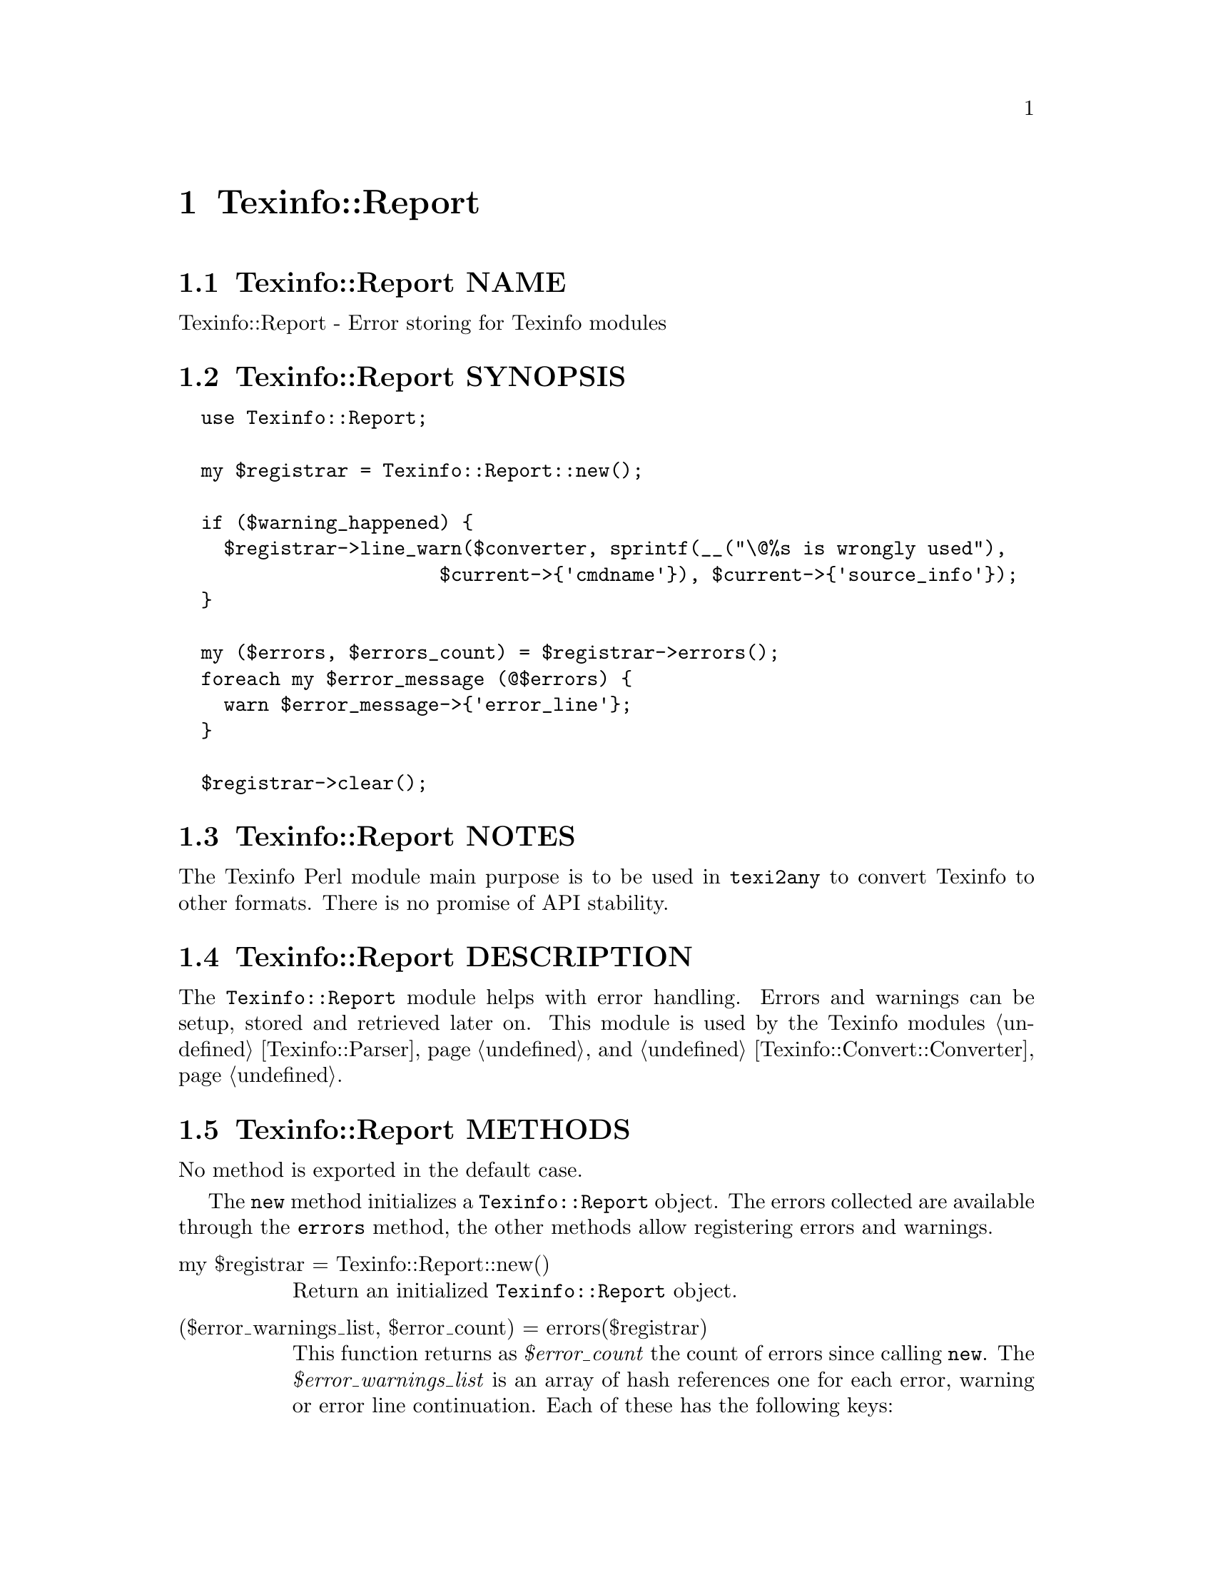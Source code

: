 @node Texinfo@asis{::}Report
@chapter Texinfo::Report

@node Texinfo@asis{::}Report NAME
@section Texinfo::Report NAME

Texinfo::Report - Error storing for Texinfo modules

@node Texinfo@asis{::}Report SYNOPSIS
@section Texinfo::Report SYNOPSIS

@verbatim
  use Texinfo::Report;

  my $registrar = Texinfo::Report::new();

  if ($warning_happened) {
    $registrar->line_warn($converter, sprintf(__("\@%s is wrongly used"),
                       $current->{'cmdname'}), $current->{'source_info'});
  }

  my ($errors, $errors_count) = $registrar->errors();
  foreach my $error_message (@$errors) {
    warn $error_message->{'error_line'};
  }

  $registrar->clear();
@end verbatim

@node Texinfo@asis{::}Report NOTES
@section Texinfo::Report NOTES

The Texinfo Perl module main purpose is to be used in @code{texi2any} to convert
Texinfo to other formats.  There is no promise of API stability.

@node Texinfo@asis{::}Report DESCRIPTION
@section Texinfo::Report DESCRIPTION

The @code{Texinfo::Report} module helps with error handling.  Errors
and warnings can be setup, stored and retrieved later on.
This module is used by the Texinfo modules @ref{Texinfo@asis{::}Parser NAME,, Texinfo::Parser} and
@ref{Texinfo@asis{::}Convert@asis{::}Converter NAME,, Texinfo::Convert::Converter}.

@node Texinfo@asis{::}Report METHODS
@section Texinfo::Report METHODS

No method is exported in the default case.

The @code{new} method initializes a @code{Texinfo::Report} object.
The errors collected are available through the @code{errors} method, the other
methods allow registering errors and warnings.

@table @asis
@item my $registrar = Texinfo::Report::new()
@anchor{Texinfo@asis{::}Report my $registrar = Texinfo@asis{::}Report@asis{::}new()}
@cindex @code{Texinfo::Report::new}

Return an initialized  @code{Texinfo::Report} object.

@item ($error_warnings_list, $error_count) = errors($registrar)
@anchor{Texinfo@asis{::}Report ($error_warnings_list@comma{} $error_count) = errors($registrar)}
@cindex @code{errors}

This function returns as @emph{$error_count} the count of errors since
calling @code{new}.  The @emph{$error_warnings_list} is an array of hash references
one for each error, warning or error line continuation.  Each of these has
the following keys:

@table @asis
@item continuation
@anchor{Texinfo@asis{::}Report continuation}

If set, the line is a continuation line of a message.

@item error_line
@anchor{Texinfo@asis{::}Report error_line}

The text of the error formatted with the macro name, as needed.

@item file_name
@anchor{Texinfo@asis{::}Report file_name}

The file name where the error or warning occurs.

@item line_nr
@anchor{Texinfo@asis{::}Report line_nr}

The line number of the error or warning.

@item macro
@anchor{Texinfo@asis{::}Report macro}

The user macro name that is expanded at the location of
the error or warning.

@item text
@anchor{Texinfo@asis{::}Report text}

The text of the error.

@item type
@anchor{Texinfo@asis{::}Report type}

May be @code{warning}, or @code{error}.

@end table

@item $registrar->clear ()
@anchor{Texinfo@asis{::}Report $registrar->clear ()}
@cindex @code{clear}

Clear the previously registered messages.

@item $registrar->add_formatted_message ($msg)
@anchor{Texinfo@asis{::}Report $registrar->add_formatted_message ($msg)}
@cindex @code{add_formatted_message}

Register the @emph{$msg} hash reference corresponding to an error, warning or error
line continuation.  The @emph{$msg} hash reference should correspond to the
structure returned by @code{errors}.

@item $registrar->line_warn($text, $error_location_info, $continuation, $debug, $silent)
@anchor{Texinfo@asis{::}Report $registrar->line_warn($text@comma{} $error_location_info@comma{} $continuation@comma{} $debug@comma{} $silent)}

@item $registrar->line_error($text, $error_location_info, $continuation, $debug, $silent)
@anchor{Texinfo@asis{::}Report $registrar->line_error($text@comma{} $error_location_info@comma{} $continuation@comma{} $debug@comma{} $silent)}
@cindex @code{line_warn}
@cindex @code{line_error}

Register a warning or an error.  The @emph{$text} is the text of the
error or warning.  The mandatory @emph{$error_location_info} holds the information
on the error or warning location.  The @emph{$error_location_info} reference on
hash may be obtained from Texinfo elements @emph{source_info} keys.   It may also
be setup to point to a file name, using the @code{file_name} key and to a line
number, using the @code{line_nr} key.  The @code{file_name} key value should be a
binary string.

The @emph{$continuation} optional arguments, if true, conveys that
the line is a continuation line of a message.

The @emph{$debug} optional integer arguments sets the debug level.

The @emph{$silent} optional arguments, if true, suppresses the output of
a message that is output immediatly if debugging is set.

The @emph{source_info} key of Texinfo tree elements is described
in more details in @ref{Texinfo@asis{::}Parser source_info}.

@item $registrar->document_warn($text, $program_name, $continuation)
@anchor{Texinfo@asis{::}Report $registrar->document_warn($text@comma{} $program_name@comma{} $continuation)}

@item $registrar->document_error($text, $program_name, $continuation)
@anchor{Texinfo@asis{::}Report $registrar->document_error($text@comma{} $program_name@comma{} $continuation)}
@cindex @code{document_warn}
@cindex @code{document_error}

Register a document-wide error or warning.  @emph{$text} is the error or
warning message.  The @emph{$program_name} is prepended to the
message, if defined.  The @emph{$continuation} optional arguments, if true, conveys
that the line is a continuation line of a message.

@end table

@node Texinfo@asis{::}Report AUTHOR
@section Texinfo::Report AUTHOR

Patrice Dumas, <bug-texinfo@@gnu.org>

@node Texinfo@asis{::}Report COPYRIGHT AND LICENSE
@section Texinfo::Report COPYRIGHT AND LICENSE

Copyright 2010- Free Software Foundation, Inc.  See the source file for
all copyright years.

This library is free software; you can redistribute it and/or modify
it under the terms of the GNU General Public License as published by
the Free Software Foundation; either version 3 of the License, or (at
your option) any later version.

